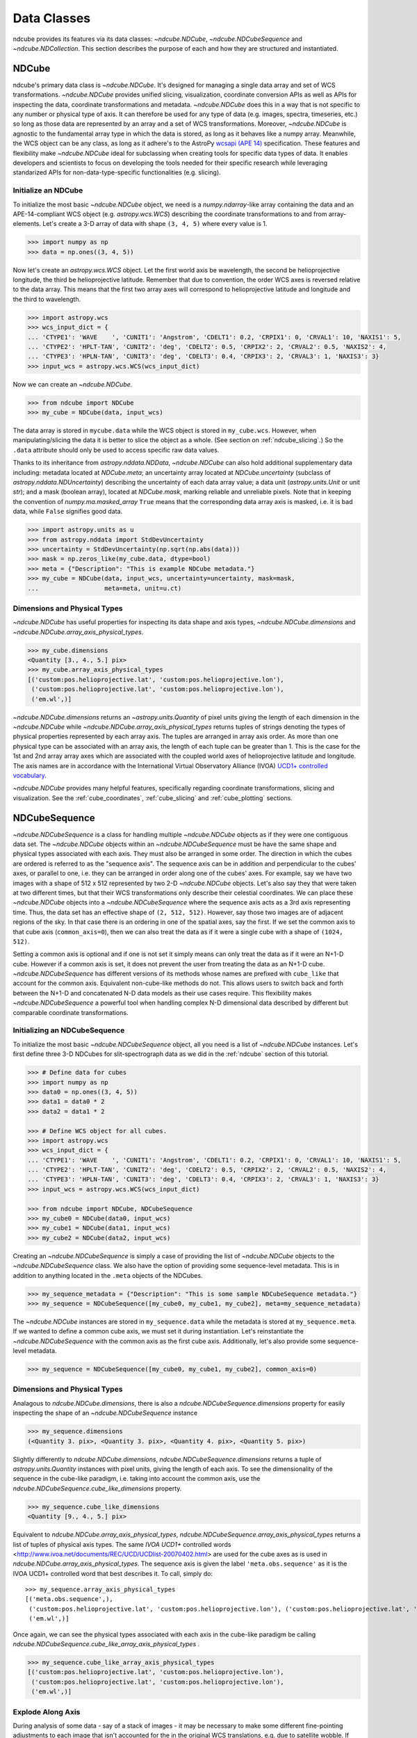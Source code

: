 .. _data_classes:

============
Data Classes
============
ndcube provides its features via its data classes: `~ndcube.NDCube`, `~ndcube.NDCubeSequence` and `~ndcube.NDCollection`.  This section describes the purpose of each and how they are structured and instantiated.

.. _ndcube:

NDCube
======
ndcube's primary data class is `~ndcube.NDCube`.  It's designed for managing a single data array and set of WCS transformations.  `~ndcube.NDCube` provides unified slicing, visualization, coordinate conversion APIs as well as APIs for inspecting the data, coordinate transformations and metadata. `~ndcube.NDCube` does this in a way that is not specific to any number or physical type of axis.  It can therefore be used for any type of data (e.g. images, spectra, timeseries, etc.) so long as those data are represented by an array and a set of WCS transformations. Moreover, `~ndcube.NDCube` is agnostic to the fundamental array type in which the data is stored, as long as it behaves like a numpy array.
Meanwhile, the WCS object can be any class, as long as it adhere's to the AstroPy `wcsapi (APE 14) <https://docs.astropy.org/en/stable/wcs/wcsapi.html>`_ specification. These features and flexibility make `~ndcube.NDCube` ideal for subclassing when creating tools for specific data types of data.  It enables developers and scientists to focus on developing the tools needed for their specific research while leveraging standarized APIs for non-data-type-specific functionalities (e.g. slicing).

Initialize an NDCube
--------------------
To initialize the most basic `~ndcube.NDCube` object, we need is a `numpy.ndarray`-like array containing the data and an APE-14-compliant WCS object (e.g. `astropy.wcs.WCS`) describing the coordinate transformations to and from array-elements. Let's create a 3-D array of data with shape ``(3, 4, 5)`` where every value is 1.

.. code-block:: python

  >>> import numpy as np
  >>> data = np.ones((3, 4, 5))

Now let's create an `astropy.wcs.WCS` object.  Let the first world axis be wavelength, the second be helioprojective longitude, the third be helioprojective latitude. Remember that due to convention, the order WCS axes is reversed relative to the data array.  This means that the first two array axes will correspond to helioprojective latitude and longitude and the third to wavelength.

.. code-block:: python

  >>> import astropy.wcs
  >>> wcs_input_dict = {
  ... 'CTYPE1': 'WAVE    ', 'CUNIT1': 'Angstrom', 'CDELT1': 0.2, 'CRPIX1': 0, 'CRVAL1': 10, 'NAXIS1': 5,
  ... 'CTYPE2': 'HPLT-TAN', 'CUNIT2': 'deg', 'CDELT2': 0.5, 'CRPIX2': 2, 'CRVAL2': 0.5, 'NAXIS2': 4,
  ... 'CTYPE3': 'HPLN-TAN', 'CUNIT3': 'deg', 'CDELT3': 0.4, 'CRPIX3': 2, 'CRVAL3': 1, 'NAXIS3': 3}
  >>> input_wcs = astropy.wcs.WCS(wcs_input_dict)

Now we can create an `~ndcube.NDCube`.

.. code-block:: python

  >>> from ndcube import NDCube
  >>> my_cube = NDCube(data, input_wcs)

The data array is stored in ``mycube.data`` while the WCS object is stored in ``my_cube.wcs``.  However, when manipulating/slicing the data it is better to slice the object as a whole.  (See section on :ref:`ndcube_slicing`.)  So the ``.data`` attribute should only be used to access specific raw data values.

Thanks to its inheritance from `astropy.nddata.NDData`, `~ndcube.NDCube` can also hold additional supplementary data including: metadata located at `NDCube.meta`;
an uncertainty array located at `NDCube.uncertainty` (subclass of `astropy.nddata.NDUncertainty`) describing the uncertainty of each data array value;
a data unit (`astropy.units.Unit` or unit `str`);
and a mask (boolean array), located at `NDCube.mask`, marking reliable and unreliable pixels.
Note that in keeping the convention of `numpy.ma.masked_array` ``True`` means that the corresponding data array axis is masked, i.e. it is bad data, while ``False`` signifies good data.

.. code-block:: python

  >>> import astropy.units as u
  >>> from astropy.nddata import StdDevUncertainty
  >>> uncertainty = StdDevUncertainty(np.sqrt(np.abs(data)))
  >>> mask = np.zeros_like(my_cube.data, dtype=bool)
  >>> meta = {"Description": "This is example NDCube metadata."}
  >>> my_cube = NDCube(data, input_wcs, uncertainty=uncertainty, mask=mask,
  ...                  meta=meta, unit=u.ct)

Dimensions and Physical Types
-----------------------------

`~ndcube.NDCube` has useful properties for inspecting its data shape and
axis types, `~ndcube.NDCube.dimensions` and `~ndcube.NDCube.array_axis_physical_types`.

.. code-block:: python

  >>> my_cube.dimensions
  <Quantity [3., 4., 5.] pix>
  >>> my_cube.array_axis_physical_types
  [('custom:pos.helioprojective.lat', 'custom:pos.helioprojective.lon'),
   ('custom:pos.helioprojective.lat', 'custom:pos.helioprojective.lon'),
   ('em.wl',)]

`~ndcube.NDCube.dimensions` returns an `~astropy.units.Quantity` of pixel units giving the length of each dimension in the `~ndcube.NDCube` while `~ndcube.NDCube.array_axis_physical_types` returns tuples of strings denoting the types of physical properties represented by each array axis.  The tuples are arranged in array axis order.  As more than one physical type can be associated with an array axis, the length of each tuple can be greater than 1.  This is the case for the 1st and 2nd array array axes which are associated with the coupled world axes of helioprojective latitude and longitude. The axis names are in accordance with the International Virtual Observatory Alliance (IVOA)
`UCD1+ controlled vocabulary <http://www.ivoa.net/documents/REC/UCD/UCDlist-20070402.html>`_.

`~ndcube.NDCube` provides many helpful features, specifically regarding coordinate transformations, slicing and visualization.  See the :ref:`cube_coordinates`, :ref:`cube_slicing` and :ref:`cube_plotting` sections.


.. _ndcubesequence:

NDCubeSequence
==============
`~ndcube.NDCubeSequence` is a class for handling multiple `~ndcube.NDCube` objects as if they were one contiguous data set.  The `~ndcube.NDCube` objects within an `~ndcube.NDCubeSequence` must be have the same shape and physical types associated with each axis.  They must also be arranged in some order.  The direction in which the cubes are ordered is referred to as the "sequence axis".  The sequence axis can be in addition and perpendicular to the cubes' axes, or parallel to one, i.e. they can be arranged in order along one of the cubes' axes.  For example, say we have two images with a shape of 512 x 512 represented by two 2-D `~ndcube.NDCube` objects.  Let's also say they that were taken at two different times, but that their WCS transformations only describe their celestial coordinates. We can place these `~ndcube.NDCube` objects into a `~ndcube.NDCubeSequence` where the sequence axis acts as a 3rd axis representing time.  Thus, the data set has an effective shape of ``(2, 512, 512)``.  However, say those two images are of adjacent regions of the sky.  In that case there is an ordering in one of the spatial axes, say the first.  If we set the common axis to that cube axis (``common_axis=0``), then we can also treat the data as if it were a single cube with a shape of ``(1024, 512)``.

Setting a common axis is optional and if one is not set it simply means can only treat the data as if it were an N+1-D cube.  However if a common axis is set, it does not prevent the user from treating the data as an N+1-D cube.  `~ndcube.NDCubeSequence` has different versions of its methods whose names are prefixed with ``cube_like`` that account for the common axis.  Equivalent non-cube-like methods do not.  This allows users to switch back and forth between the N+1-D and concatenated N-D data models as their use cases require.  This flexibility makes `~ndcube.NDCubeSequence` a powerful tool when handling complex N-D dimensional data described by different but comparable coordinate transformations.

Initializing an NDCubeSequence
------------------------------
To initialize the most basic `~ndcube.NDCubeSequence` object, all you need is a list of `~ndcube.NDCube` instances.  Let's first define three 3-D NDCubes for slit-spectrograph data as we did in the :ref:`ndcube` section of this tutorial.

.. code-block:: python

  >>> # Define data for cubes
  >>> import numpy as np
  >>> data0 = np.ones((3, 4, 5))
  >>> data1 = data0 * 2
  >>> data2 = data1 * 2

  >>> # Define WCS object for all cubes.
  >>> import astropy.wcs
  >>> wcs_input_dict = {
  ... 'CTYPE1': 'WAVE    ', 'CUNIT1': 'Angstrom', 'CDELT1': 0.2, 'CRPIX1': 0, 'CRVAL1': 10, 'NAXIS1': 5,
  ... 'CTYPE2': 'HPLT-TAN', 'CUNIT2': 'deg', 'CDELT2': 0.5, 'CRPIX2': 2, 'CRVAL2': 0.5, 'NAXIS2': 4,
  ... 'CTYPE3': 'HPLN-TAN', 'CUNIT3': 'deg', 'CDELT3': 0.4, 'CRPIX3': 2, 'CRVAL3': 1, 'NAXIS3': 3}
  >>> input_wcs = astropy.wcs.WCS(wcs_input_dict)

  >>> from ndcube import NDCube, NDCubeSequence
  >>> my_cube0 = NDCube(data0, input_wcs)
  >>> my_cube1 = NDCube(data1, input_wcs)
  >>> my_cube2 = NDCube(data2, input_wcs)

Creating an `~ndcube.NDCubeSequence` is simply a case of providing the list of `~ndcube.NDCube` objects to the `~ndcube.NDCubeSequence` class.  We also have the option of providing some sequence-level metadata.  This is in addition to anything located in the ``.meta`` objects of the NDCubes.

.. code-block:: python

  >>> my_sequence_metadata = {"Description": "This is some sample NDCubeSequence metadata."}
  >>> my_sequence = NDCubeSequence([my_cube0, my_cube1, my_cube2], meta=my_sequence_metadata)

The `~ndcube.NDCube` instances are stored in ``my_sequence.data`` while the metadata is stored at ``my_sequence.meta``.  If we wanted to define a common cube axis, we must set it during instantiation.  Let's reinstantiate the `~ndcube.NDCubeSequence` with the common axis as the first cube axis.  Additionally, let's also provide some sequence-level metadata.

.. code-block:: python

  >>> my_sequence = NDCubeSequence([my_cube0, my_cube1, my_cube2], common_axis=0)

.. _dimensions:

Dimensions and Physical Types
-----------------------------

Analagous to `ndcube.NDCube.dimensions`, there is also a `ndcube.NDCubeSequence.dimensions` property for easily inspecting the shape of an `~ndcube.NDCubeSequence` instance

.. code-block:: python

  >>> my_sequence.dimensions
  (<Quantity 3. pix>, <Quantity 3. pix>, <Quantity 4. pix>, <Quantity 5. pix>)

Slightly differently to `ndcube.NDCube.dimensions`, `ndcube.NDCubeSequence.dimensions` returns a tuple of
`astropy.units.Quantity` instances with pixel units, giving the length of each axis.  To see the dimensionality of the sequence in the cube-like paradigm, i.e. taking into account the common axis, use the `ndcube.NDCubeSequence.cube_like_dimensions` property.

.. code-block:: python

  >>> my_sequence.cube_like_dimensions
  <Quantity [9., 4., 5.] pix>

Equivalent to `ndcube.NDCube.array_axis_physical_types`, `ndcube.NDCubeSequence.array_axis_physical_types` returns a list of tuples of physical axis types.  The same `IVOA UCD1+` controlled words <http://www.ivoa.net/documents/REC/UCD/UCDlist-20070402.html> are used for the cube axes as is used in
`ndcube.NDCube.array_axis_physical_types`.  The sequence axis is given the label ``'meta.obs.sequence'`` as it is the IVOA UCD1+ controlled word that best describes it.  To call, simply do::

  >>> my_sequence.array_axis_physical_types
  [('meta.obs.sequence',),
   ('custom:pos.helioprojective.lat', 'custom:pos.helioprojective.lon'), ('custom:pos.helioprojective.lat', 'custom:pos.helioprojective.lon'),
   ('em.wl',)]

Once again, we can see the physical types associated with each axis in the cube-like paradigm be calling `ndcube.NDCubeSequence.cube_like_array_axis_physical_types` .

.. code-block:: python

  >>> my_sequence.cube_like_array_axis_physical_types
  [('custom:pos.helioprojective.lat', 'custom:pos.helioprojective.lon'),
   ('custom:pos.helioprojective.lat', 'custom:pos.helioprojective.lon'),
   ('em.wl',)]

Explode Along Axis
------------------
During analysis of some data - say of a stack of images - it may be
necessary to make some different fine-pointing adjustments to each
image that isn't accounted for the in the original WCS translations,
e.g. due to satellite wobble.  If these changes are not describable
with a single WCS object, it may be desirable to break up the N-D
sub-cubes of an `~ndcube.NDCubeSequence` into an sequence of sub-cubes
with dimension N-1. This would enable a separate WCS object to be
associated with each image and hence allow individual pointing
adjustments.

Rather than manually dividing the datacubes up and deriving the
corresponding WCS object for each exposure, `~ndcube.NDCubeSequence`
provides a useful method,
`~ndcube.NDCubeSequence.explode_along_axis`. To call it, simply provide
the number of the data cube axis along which you wish to break up the sub-cubes.

.. code-block:: python

  >>> exploded_sequence = my_sequence.explode_along_axis(0)

Assuming we are using the same ``my_sequence`` as above, with dimensions of
``(<Quantity 3.0 pix>, <Quantity 3.0 pix>, <Quantity 4.0 pix>, <Quantity 5.0 pix>)``, the ``exploded_sequence`` will be an `~ndcube.NDCubeSequence` of nine 2-D NDCubes each with shape ``(<Quantity 4.0 pix>, <Quantity 5.0 pix>)``.

.. code-block:: python

  >>> # Check old and new shapes of the squence
  >>> my_sequence.dimensions
  (<Quantity 3. pix>, <Quantity 3. pix>, <Quantity 4. pix>, <Quantity 5. pix>)
  >>> exploded_sequence.dimensions
  (<Quantity 9. pix>, <Quantity 4. pix>, <Quantity 5. pix>)

Note that an `~ndcube.NDCubeSequence` can be exploded along any axis.  A common axis need not be defined.

To learn how to slice `~ndcube.NDCubeSequence` instances and manipulate sequence coordinates, the :ref:`sequence_slicing` and :ref:`sequence_coordinates` sections.

.. _ndcollection:

NDCollection
============
`~ndcube.NDCollection` is a container class for grouping `~ndcube.NDCube` or `~ndcube.NDCubeSequence` instances in an unordered way like in a Python `dict`.  `~ndcube.NDCollection` therefore is differs from `~ndcube.NDCubeSequence` in that the objects contained are not considered to be in any order, are not assumed to represent measurements of the same physical property, and they can have different dimensionalities.  However `~ndcube.NDCollection` is more powerful than a simple `dict` because it enables us to identify axes that are aligned between the objects and hence provides some limited slicing functionality.  (See :ref:`collection_slicing` to for more on slicing.)

One possible application of `~ndcube.NDCollection` is linking observations with derived data products.  Let's say we have a 3D `~ndcube.NDCube` representing space-space-wavelength.  Then let's say we fit a spectral line in each pixel's spectrum and extract its linewidth.  Now we have a 2D spatial map of linewidth with the same spatial axes as the original 3D cube.  There is a clear relationship between these two objects and so it makes sense to store them together.  An `~ndcube.NDCubeSequence` is not appropriate here as the physical properties represented by the two objects is different, they do not have an order within their common coordinate space, and they do not have the same dimensionality.  Instead let's use an `~ndcube.NDCollection`.

Let's use ``my_cube`` defined above as our observations cube and define a "linewidth cube".

.. code-block:: python

  >>> # Define derived linewidth NDCube
  >>> linewidth_data = np.ones((3, 4)) / 2 # dummy data
  >>> linewidth_wcs_dict = {
  ...    'CTYPE1': 'HPLT-TAN', 'CUNIT1': 'deg', 'CDELT1': 0.5, 'CRPIX1': 2, 'CRVAL1': 0.5, 'NAXIS1': 20,
  ...    'CTYPE2': 'HPLN-TAN', 'CUNIT2': 'deg', 'CDELT2': 0.4, 'CRPIX2': 2, 'CRVAL2': 1, 'NAXIS2': 10}
  >>> linewidth_wcs = astropy.wcs.WCS(linewidth_wcs_dict)
  >>> linewidth_cube = NDCube(linewidth_data, linewidth_wcs)

To combine these ND objects into an `~ndcube.NDCollection`, simply supply a sequence of
``(key, value)`` pairs in the same way that you initialize and dictionary.

.. code-block:: python

  >>> from ndcube import NDCollection
  >>> my_collection = NDCollection([("observations", my_cube), ("linewidths", linewidth_cube)])

To access each ND object in ``my_collection`` index it with the name of the desired object, just like a `dict`:

.. code-block:: python

  >>> my_collection["observations"]  # doctest: +SKIP

And just like a `dict` we can see the different names available using the ``keys`` method:

.. code-block:: python

  >>> my_collection.keys()
  dict_keys(['observations', 'linewidths'])

Aligned Axes
------------
`~ndcube.NDCollection` is more powerful than a simple dictionary because it allows us to link common aligned axes between the ND objects.  In our example above, the linewidth object's axes are aligned with the first two axes of observation object.  Let's instantiate our collection again, but this time declare those axes to be aligned.  Note that aligned axes must have the same lengths.

.. code-block:: python

  >>> my_collection = NDCollection(
  ...    [("observations", my_cube), ("linewidths", linewidth_cube)], aligned_axes=(0, 1))

We can see which axes are aligned by inpecting the ``aligned_axes`` attribute:

.. code-block:: python

  >>> my_collection.aligned_axes
  {'observations': (0, 1), 'linewidths': (0, 1)}

As you can see, this gives us the axes for each ND object separately.  We should read this as the 1st axis in the ``observations`` tuple is aligned with the first axis in the ``'linewidths'`` tuple, as so on.   Therefore in this case, the axis 0 of both ND objects are aligned, as are axis 1 in both objects. However, the mapping can be more complicated. Let's say we reversed the axes of our ``linewidths`` ND object for some reason:

.. code-block:: python

  >>> linewidth_wcs_dict_reversed = {
  ...    'CTYPE2': 'HPLT-TAN', 'CUNIT2': 'deg', 'CDELT2': 0.5, 'CRPIX2': 2, 'CRVAL2': 0.5, 'NAXIS2': 20,
  ...    'CTYPE1': 'HPLN-TAN', 'CUNIT1': 'deg', 'CDELT1': 0.4, 'CRPIX1': 2, 'CRVAL1': 1, 'NAXIS1': 10}
  >>> linewidth_wcs_reversed = astropy.wcs.WCS(linewidth_wcs_dict_reversed)
  >>> linewidth_cube_reversed = NDCube(linewidth_data.transpose(), linewidth_wcs_reversed)

We can still define an `~ndcube.NDCollection` with aligned axes by supplying a tuple of tuples, giving the aligned axes of each ND object separately.  In this case, the 1st axis of the ``observations`` cube is aligned with the 2nd axis of the ``linewidths`` cube and vice versa.

.. code-block:: python

   >>> my_collection_reversed = NDCollection(
   ...    [("observations", my_cube), ("linewidths", linewidth_cube_reversed)],
   ...    aligned_axes=((0, 1), (1, 0)))
   >>> my_collection_reversed.aligned_axes
   {'observations': (0, 1), 'linewidths': (1, 0)}

Because aligned axes must have the same lengths, we can get the lengths of the aligned axes by using the ``aligned_dimensions`` property.

.. code-block:: python

  >>> my_collection.aligned_dimensions
  <Quantity [3., 4.] pix>

Note that this only tells us the lengths of the aligned axes.  To see the lengths of the non-aligned axes, e.g. the spectral axis of the ``observations`` object, you must inspect that ND object individually.

We can also see the physical properties to which the aligned axes correspond by using the `~ndcube.NDCollection.aligned_axis_physical_types` property.

.. code-block:: python

  >>> my_collection.aligned_axis_physical_types
  [('custom:pos.helioprojective.lon', 'custom:pos.helioprojective.lat'), ('custom:pos.helioprojective.lon', 'custom:pos.helioprojective.lat')]

This returns the a `list` of `tuple` giving the physical types that correspond to each aligned axis.  For each aligned axis, only physical types are associated with all the cubes in the collection are returned.  Note that there is no there is no requirement that all aligned axes must represent the same physical types.  They just have to be the same length.  Therefore, is it possible that this property returns no physical types.

The real power behing `~ndcube.NDCollection.aligned_axes` is that is enables all objects within the `~ndcube.NDCollection` to be sliced along the aligned axes simultaneously form the `~ndcube.NDCollection` level.  This allows users to quickly and accurately crop their entire data set to a region of interest, thereby speeding up their analysis workflow.  See the :ref:`collection_slicing` to see this in action.

Editing NDCollections
---------------------

Because `~ndcube.NDCollection` inherits from `dict`, we can edit the collection using many of the same methods.  These have the same or analagous APIs to the `dict` versions and include `del`, `~ndcube.NDCollection.pop`, and `~ndcube.NDCollection.update`.  Some `dict` methods may not be implemented on `~ndcube.NDCollection` if they are not consistent with its design.
